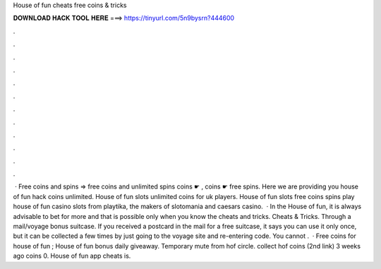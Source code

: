 House of fun cheats free coins & tricks

𝐃𝐎𝐖𝐍𝐋𝐎𝐀𝐃 𝐇𝐀𝐂𝐊 𝐓𝐎𝐎𝐋 𝐇𝐄𝐑𝐄 ===> https://tinyurl.com/5n9bysrn?444600

.

.

.

.

.

.

.

.

.

.

.

.

 · Free coins and spins => free coins and unlimited spins coins ☛ , coins ☛ free spins. Here we are providing you house of fun hack coins unlimited. House of fun slots unlimited coins for uk players. House of fun slots free coins spins play house of fun casino slots from playtika, the makers of slotomania and caesars casino.  · In the House of fun, it is always advisable to bet for more and that is possible only when you know the cheats and tricks. Cheats & Tricks. Through a mail/voyage bonus suitcase. If you received a postcard in the mail for a free suitcase, it says you can use it only once, but it can be collected a few times by just going to the voyage site and re-entering code. You cannot .  · Free coins for house of fun ; House of fun bonus daily giveaway. Temporary mute from hof circle. collect hof coins (2nd link) 3 weeks ago coins 0. House of fun app cheats is.